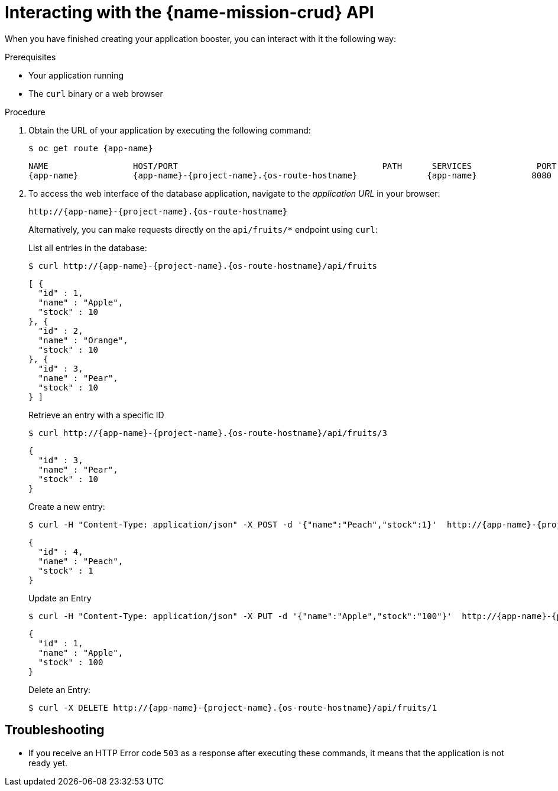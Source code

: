 [id='interacting-with-the-crud-api_{context}']
= Interacting with the {name-mission-crud} API

When you have finished creating your application booster, you can interact with it the following way:

.Prerequisites

* Your application running
* The `curl` binary or a web browser

.Procedure

. Obtain the URL of your application by executing the following command:
+
--
[source,bash,options="nowrap",subs="attributes+"]
----
$ oc get route {app-name}
----

[source,option="nowrap",subs="attributes+"]
----
NAME                 HOST/PORT                                         PATH      SERVICES             PORT      TERMINATION
{app-name}           {app-name}-{project-name}.{os-route-hostname}              {app-name}           8080
----
--

. To access the web interface of the database application, navigate to the _application URL_ in your browser:
+
--
[source,bash,subs="attributes+"]
----
http://{app-name}-{project-name}.{os-route-hostname}
----

Alternatively, you can make requests directly on the `api/fruits/*` endpoint using `curl`:

.List all entries in the database:
[source,bash,subs="attributes+"]
----
$ curl http://{app-name}-{project-name}.{os-route-hostname}/api/fruits
----

[source,json,subs="attributes+"]
----
[ {
  "id" : 1,
  "name" : "Apple",
  "stock" : 10
}, {
  "id" : 2,
  "name" : "Orange",
  "stock" : 10
}, {
  "id" : 3,
  "name" : "Pear",
  "stock" : 10
} ]
----

.Retrieve an entry with a specific ID
[source,bash,options="nowrap",subs="attributes+"]
----
$ curl http://{app-name}-{project-name}.{os-route-hostname}/api/fruits/3
----

[source,json,options="nowrap",subs="attributes+"]
----
{
  "id" : 3,
  "name" : "Pear",
  "stock" : 10
}
----

.Create a new entry:
[source,bash,options="nowrap",subs="attributes+"]
----
$ curl -H "Content-Type: application/json" -X POST -d '{"name":"Peach","stock":1}'  http://{app-name}-{project-name}.{os-route-hostname}/api/fruits
----

[source,json,options="nowrap",subs="attributes+"]
----
{
  "id" : 4,
  "name" : "Peach",
  "stock" : 1
}
----

.Update an Entry
[source,bash,options="nowrap",subs="attributes+"]
----
$ curl -H "Content-Type: application/json" -X PUT -d '{"name":"Apple","stock":"100"}'  http://{app-name}-{project-name}.{os-route-hostname}/api/fruits/1
----

[source,json,options="nowrap",subs="attributes+"]
----
{
  "id" : 1,
  "name" : "Apple",
  "stock" : 100
}
----

.Delete an Entry:
[source,bash,options="nowrap",subs="attributes+"]
----
$ curl -X DELETE http://{app-name}-{project-name}.{os-route-hostname}/api/fruits/1
----
--

[discrete]
== Troubleshooting

* If you receive an HTTP Error code `503` as a response after executing these commands, it means that the application is not ready yet.

